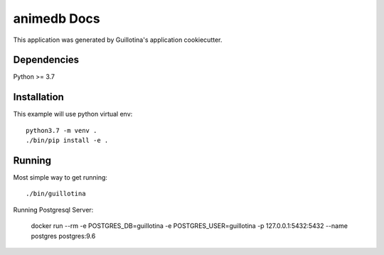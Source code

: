 animedb Docs
==================================

This application was generated by Guillotina's application cookiecutter.

Dependencies
------------

Python >= 3.7


Installation
------------

This example will use python virtual env::

  python3.7 -m venv .
  ./bin/pip install -e .


Running
-------

Most simple way to get running::

  ./bin/guillotina


Running Postgresql Server:

    docker run --rm -e POSTGRES_DB=guillotina -e POSTGRES_USER=guillotina -p 127.0.0.1:5432:5432 --name postgres postgres:9.6
